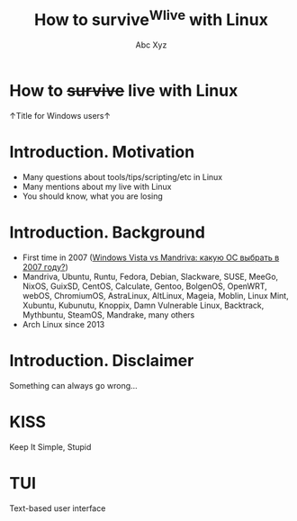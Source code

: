 #+STARTUP: indent
#+STARTUP: noinlineimages

#+TITLE: How to survive^Wlive with Linux
#+AUTHOR: Abc Xyz
#+EMAIL: @dura_lex

* How to +survive+ live with Linux 

↑Title for Windows users↑

#+ATTR_ORG: :width 900
[[file:images/linux_matrix.jpg]]

* Introduction. Motivation

- Many questions about tools/tips/scripting/etc in Linux
- Many mentions about my live with Linux
- You should know, what you are losing

* Introduction. Background

- First time in 2007 ([[https://xakep.ru/2007/02/26/36939/][Windows Vista vs Mandriva: какую ОС выбрать в 2007 году?]])
- Mandriva, Ubuntu, Runtu, Fedora, Debian, Slackware, SUSE, MeeGo, NixOS,
  GuixSD, CentOS, Calculate, Gentoo, BolgenOS, OpenWRT, webOS, ChromiumOS,
  AstraLinux, AltLinux, Mageia, Moblin, Linux Mint, Xubuntu, Kubunutu, Knoppix,
  Damn Vulnerable Linux, Backtrack, Mythbuntu, SteamOS, Mandrake, many others
- Arch Linux since 2013

* Introduction. Disclaimer

Something can always go wrong...

* KISS

Keep It Simple, Stupid

* TUI

Text-based user interface

#+ATTR_ORG: :width 900
[[./images/Fdedit.png]]
